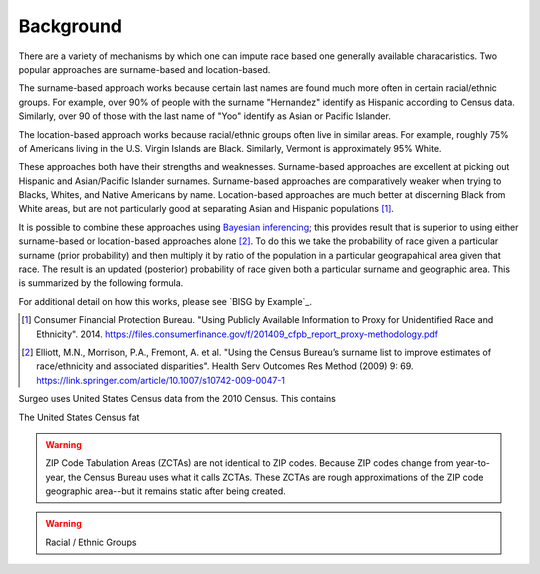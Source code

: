 Background
==========

There are a variety of mechanisms by which one can impute race based one
generally available characaristics. Two popular approaches are
surname-based and location-based.

The surname-based approach works because certain last names are found much
more often in certain racial/ethnic groups. For example, over 90% of people
with the surname "Hernandez" identify as Hispanic according to Census data.
Similarly, over 90 of those with the last name of "Yoo" identify as Asian
or Pacific Islander.

The location-based approach works because racial/ethnic groups often live
in similar areas. For example, roughly 75% of Americans living in the U.S.
Virgin Islands are Black. Similarly, Vermont is approximately 95% White.

These approaches both have their strengths and weaknesses. Surname-based
approaches are excellent at picking out Hispanic and Asian/Pacific
Islander surnames. Surname-based approaches are comparatively weaker when
trying to Blacks, Whites, and Native Americans by name. Location-based
approaches are much better at discerning Black from White areas, but are
not particularly good at separating Asian and Hispanic populations [#]_.

It is possible to combine these approaches using `Bayesian inferencing`_;
this provides result that is superior to using either surname-based or
location-based approaches alone [#]_. To do this we take the probability
of race given a particular surname (prior probability) and then multiply
it by ratio of the population in a particular geograpahical area given that
race. The result is an updated (posterior) probability of race given both a
particular surname and geographic area. This is summarized by the following
formula.

For additional detail on how this works, please see `BISG by Example`_.

.. _Bayesian inferencing: https://en.wikipedia.org/wiki/Bayesian_inference

.. [#]

    Consumer Financial Protection Bureau. "Using Publicly Available
    Information to Proxy for Unidentified Race and Ethnicity". 2014.
    `<https://files.consumerfinance.gov/f/201409_cfpb_report_proxy-methodology.pdf>`_

.. [#]

    Elliott, M.N., Morrison, P.A., Fremont, A. et al. "Using the Census
    Bureau’s surname list to improve estimates of race/ethnicity and
    associated disparities". Health Serv Outcomes Res Method (2009) 9:
    69.
    `<https://link.springer.com/article/10.1007/s10742-009-0047-1>`_




Surgeo uses United States Census data from the 2010 Census. This contains

The United States Census fat

.. warning:: 

    ZIP Code Tabulation Areas (ZCTAs) are not identical to ZIP codes.
    Because ZIP codes change from year-to-year, the Census Bureau uses
    what it calls ZCTAs. These ZCTAs are rough approximations of the ZIP
    code geographic area--but it remains static after being created.

.. warning::

    Racial / Ethnic Groups